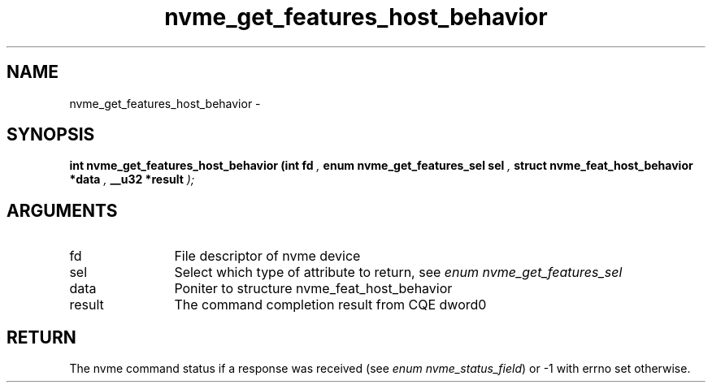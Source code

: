 .TH "nvme_get_features_host_behavior" 9 "nvme_get_features_host_behavior" "February 2022" "libnvme API manual" LINUX
.SH NAME
nvme_get_features_host_behavior \- 
.SH SYNOPSIS
.B "int" nvme_get_features_host_behavior
.BI "(int fd "  ","
.BI "enum nvme_get_features_sel sel "  ","
.BI "struct nvme_feat_host_behavior *data "  ","
.BI "__u32 *result "  ");"
.SH ARGUMENTS
.IP "fd" 12
File descriptor of nvme device
.IP "sel" 12
Select which type of attribute to return, see \fIenum nvme_get_features_sel\fP
.IP "data" 12
Poniter to structure nvme_feat_host_behavior
.IP "result" 12
The command completion result from CQE dword0
.SH "RETURN"
The nvme command status if a response was received (see
\fIenum nvme_status_field\fP) or -1 with errno set otherwise.
